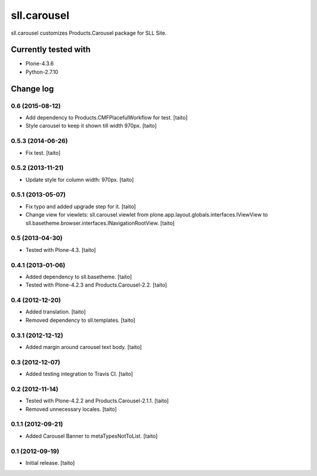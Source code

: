 ============
sll.carousel
============

sll.carousel customizes Products.Carousel package for SLL Site.

.. image:: https://secure.travis-ci.org/taito/sll.carousel.png
    :target: http://travis-ci.org/taito/sll.carousel

Currently tested with
---------------------

- Plone-4.3.6
- Python-2.7.10

Change log
----------

0.6 (2015-08-12)
==================

- Add dependency to Products.CMFPlacefulWorkflow for test. [taito]
- Style carousel to keep it shown till width 970px. [taito]

0.5.3 (2014-06-26)
==================

- Fix test. [taito]

0.5.2 (2013-11-21)
==================

- Update style for column width: 970px. [taito]

0.5.1 (2013-05-07)
==================

- Fix typo and added upgrade step for it. [taito]
- Change view for viewlets: sll.carousel.viewlet from plone.app.layout.globals.interfaces.IViewView
  to sll.basetheme.browser.interfaces.INavigationRootView. [taito]

0.5 (2013-04-30)
================

- Tested with Plone-4.3. [taito]

0.4.1 (2013-01-06)
==================

- Added dependency to sll.basetheme. [taito]
- Tested with Plone-4.2.3 and Products.Carousel-2.2. [taito]

0.4 (2012-12-20)
================

- Added translation. [taito]
- Removed dependency to sll.templates. [taito]

0.3.1 (2012-12-12)
==================

- Added margin around carousel text body. [taito]

0.3 (2012-12-07)
================

- Added testing integration to Travis CI. [taito]

0.2 (2012-11-14)
================

- Tested with Plone-4.2.2 and Products.Carousel-2.1.1. [taito]
- Removed unnecessary locales. [taito]

0.1.1 (2012-09-21)
==================

- Added Carousel Banner to metaTypesNotToList. [taito]

0.1 (2012-09-19)
================

- Initial release. [taito]
